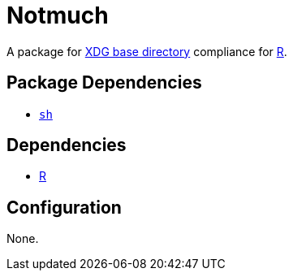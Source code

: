 = Notmuch

:r: https://www.r-project.org/
:xdg: https://wiki.archlinux.org/index.php/XDG_Base_Directory

A package for {xdg}[XDG base directory] compliance for {r}[R].

== Package Dependencies

* link:../sh[`sh`]

== Dependencies

* {r}[R]

== Configuration

None.
